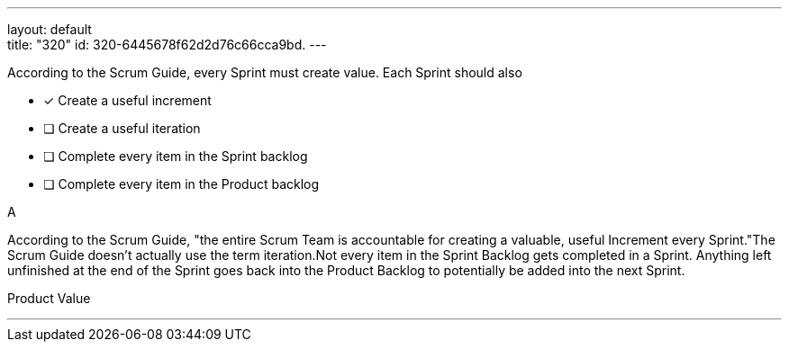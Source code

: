 ---
layout: default + 
title: "320"
id: 320-6445678f62d2d76c66cca9bd.
---


[#question]


****

[#query]
--
According to the Scrum Guide, every Sprint must create value. Each Sprint should also
--

[#list]
--
* [*] Create a useful increment
* [ ] Create a useful iteration
* [ ] Complete every item in the Sprint backlog
* [ ] Complete every item in the Product backlog

--
****

[#answer]
A

[#explanation]
--
According to the Scrum Guide, "the entire Scrum Team is accountable for creating a valuable, useful Increment every Sprint."The Scrum Guide doesn't actually use the term iteration.Not every item in the Sprint Backlog gets completed in a Sprint. Anything left unfinished at the end of the Sprint goes back into the Product Backlog to potentially be added into the next Sprint.
--

[#ka]
Product Value

'''

